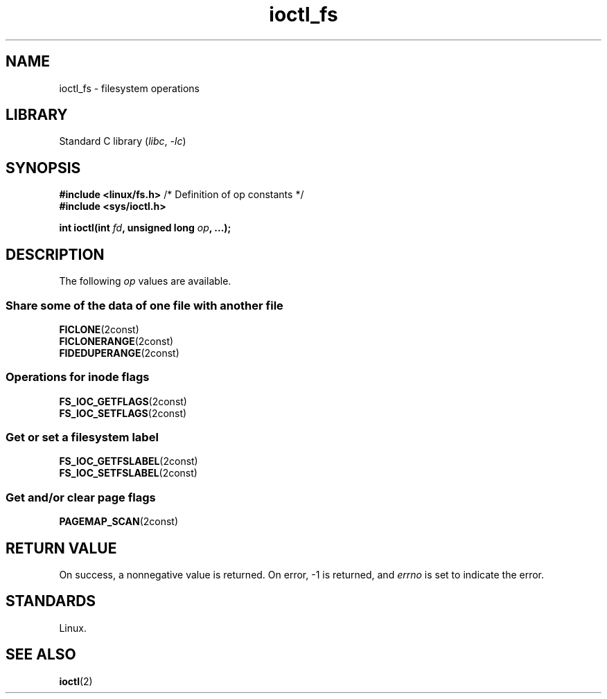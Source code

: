 .\" Copyright 2024, Alejandro Colomar <alx@kernel.org>
.\"
.\" SPDX-License-Identifier: Linux-man-pages-copyleft
.\"
.TH ioctl_fs 2 2024-06-14 "Linux man-pages 6.9.1"
.SH NAME
ioctl_fs
\-
filesystem operations
.SH LIBRARY
Standard C library
.RI ( libc ", " \-lc )
.SH SYNOPSIS
.nf
.BR "#include <linux/fs.h>" "  /* Definition of op constants */"
.B #include <sys/ioctl.h>
.P
.BI "int ioctl(int " fd ", unsigned long " op ", ...);"
.fi
.SH DESCRIPTION
The following
.I op
values are available.
.SS Share some of the data of one file with another file
.TP
.BR FICLONE (2const)
.TQ
.BR FICLONERANGE (2const)
.TP
.BR FIDEDUPERANGE (2const)
.SS Operations for inode flags
.TP
.BR FS_IOC_GETFLAGS (2const)
.TQ
.BR FS_IOC_SETFLAGS (2const)
.SS Get or set a filesystem label
.TP
.BR FS_IOC_GETFSLABEL (2const)
.TQ
.BR FS_IOC_SETFSLABEL (2const)
.SS Get and/or clear page flags
.TP
.BR PAGEMAP_SCAN (2const)
.SH RETURN VALUE
On success,
a nonnegative value is returned.
On error, \-1 is returned, and
.I errno
is set to indicate the error.
.SH STANDARDS
Linux.
.SH SEE ALSO
.BR ioctl (2)
